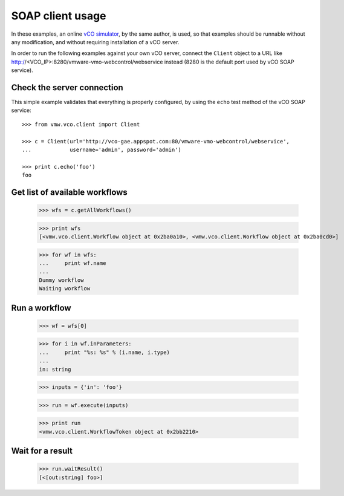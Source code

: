 .. _examples:

===================
 SOAP client usage
===================

In these examples, an online `vCO simulator <http://vco-gae.appspot.com>`_, by
the same author, is used, so that examples should be runnable without any
modification, and without requiring installation of a vCO server.

In order to run the following examples against your own vCO server, connect the
``Client`` object to a URL like
http://<VCO_IP>:8280/vmware-vmo-webcontrol/webservice instead (8280 is the
default port used by vCO SOAP service).

Check the server connection
===========================

This simple example validates that everything is properly configured, by using
the ``echo``  test method of the vCO SOAP service::

  >>> from vmw.vco.client import Client

  >>> c = Client(url='http://vco-gae.appspot.com:80/vmware-vmo-webcontrol/webservice',
  ...            username='admin', password='admin')

  >>> print c.echo('foo')
  foo

Get list of available workflows
===============================

  >>> wfs = c.getAllWorkflows()

  >>> print wfs
  [<vmw.vco.client.Workflow object at 0x2ba0a10>, <vmw.vco.client.Workflow object at 0x2ba0cd0>]

  >>> for wf in wfs:
  ...     print wf.name
  ...
  Dummy workflow
  Waiting workflow

Run a workflow
==============

  >>> wf = wfs[0]

  >>> for i in wf.inParameters:
  ...     print "%s: %s" % (i.name, i.type)
  ...
  in: string

  >>> inputs = {'in': 'foo'}

  >>> run = wf.execute(inputs)

  >>> print run
  <vmw.vco.client.WorkflowToken object at 0x2bb2210>

Wait for a result
=================

  >>> run.waitResult()
  [<[out:string] foo>]
